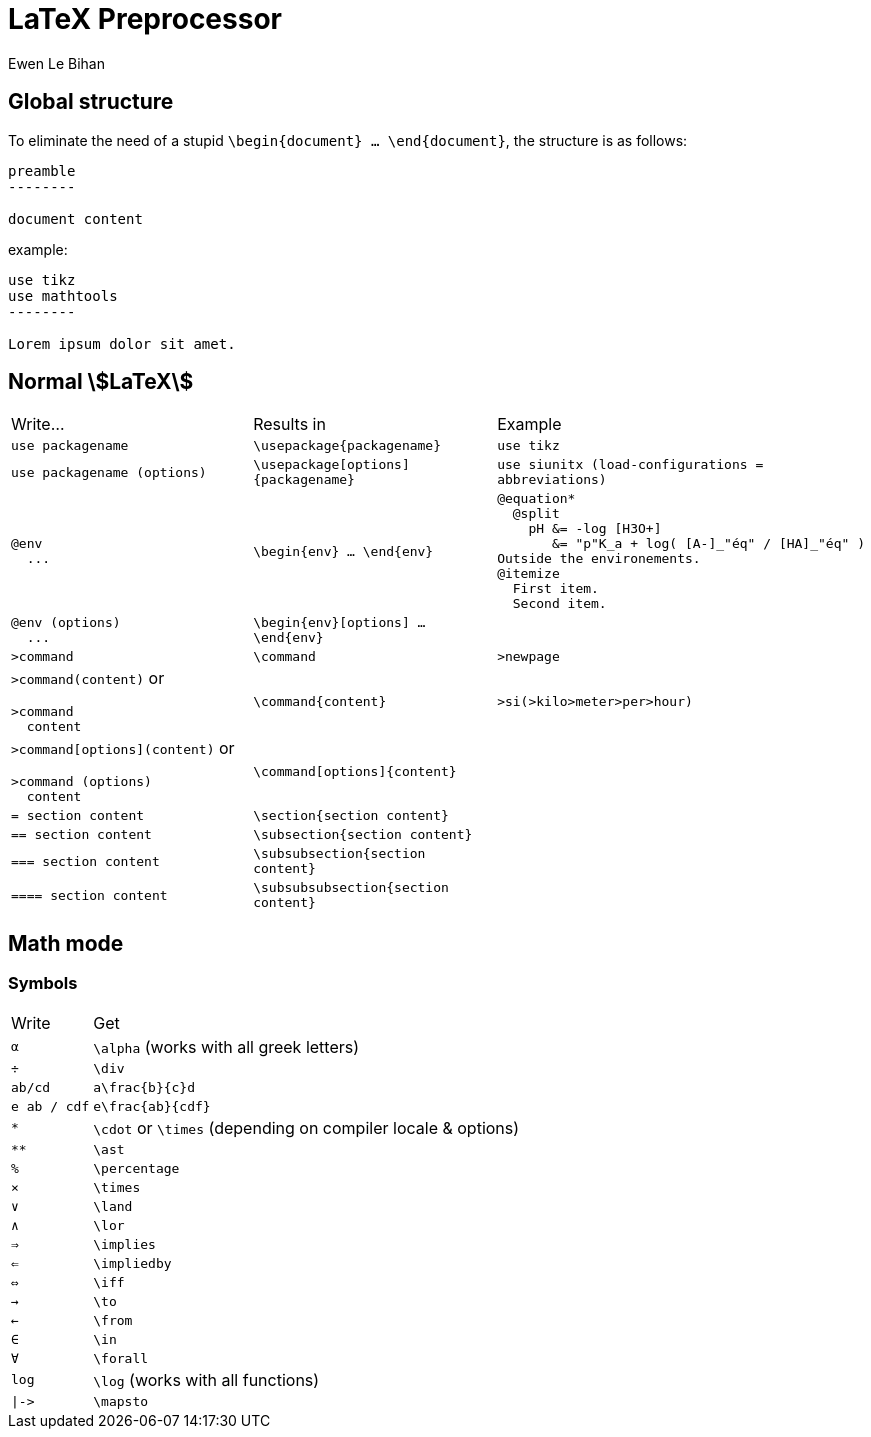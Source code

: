 = LaTeX Preprocessor
Ewen Le Bihan

== Global structure

To eliminate the need of a stupid `\begin{document} ... \end{document}`, the structure is as follows:

```
preamble
--------

document content
```

example:

```
use tikz
use mathtools
--------

Lorem ipsum dolor sit amet.
```

== Normal stem:[LaTeX]

[cols="4a,4,6a"]
|===
| Write...
| Results in
| Example

| `use packagename`
| `\usepackage{packagename}`
| `use tikz`

|`use packagename (options)`
|`\usepackage[options]{packagename}`
|`use siunitx (load-configurations = abbreviations)`

|
```
@env
  ...
```
|`\begin{env} ... \end{env}`
|
```
@equation*
  @split
    pH &= -log [H3O+]
       &= "p"K_a + log( [A-]_"éq" / [HA]_"éq" )
Outside the environements.
@itemize
  First item.
  Second item.
```

|
```
@env (options)
  ...
```
|`\begin{env}[options] ... \end{env}`
|

| `>command`
| `\command`
| `>newpage`

| `>command(content)` or 
```
>command
  content
```
| `\command{content}`
| `>si(>kilo>meter>per>hour)`

| `>command[options](content)` or 
```
>command (options)
  content
```
| `\command[options]{content}`
|

| `= section content`
| `\section{section content}`
|

| `== section content`
| `\subsection{section content}`
|

| `=== section content`
| `\subsubsection{section content}`
|

| `==== section content`
| `\subsubsubsection{section content}`
|

|===

== Math mode
=== Symbols

[horizontal]
Write :: Get
`α` :: `\alpha` (works with all greek letters)
`÷` :: `\div`
`ab/cd` :: `a\frac{b}{c}d`
`e ab / cdf` :: `e\frac{ab}{cdf}`
`*` :: `\cdot` or `\times` (depending on compiler locale & options)
`**` :: `\ast`
`%` :: `\percentage`
`×` :: `\times`
`∨` :: `\land`
`∧` :: `\lor`
`⇒` :: `\implies`
`⇐` :: `\impliedby`
`⇔` :: `\iff`
`→` :: `\to`
`←` :: `\from`
`∈` :: `\in`
`∀` :: `\forall`
`log` :: `\log` (works with all functions)
`+|->+` :: `\mapsto`
